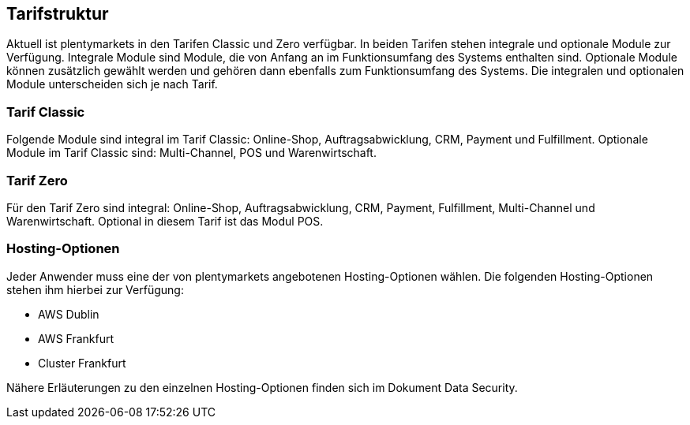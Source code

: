 
== Tarifstruktur

Aktuell ist plentymarkets in den Tarifen Classic und Zero verfügbar. In beiden Tarifen stehen integrale und optionale Module zur Verfügung. Integrale Module sind Module, die von Anfang an im Funktionsumfang des Systems enthalten sind. Optionale Module können zusätzlich gewählt werden und gehören dann ebenfalls zum Funktionsumfang des Systems.  Die integralen und optionalen Module unterscheiden sich je nach Tarif.

=== Tarif Classic

Folgende Module sind integral im Tarif Classic: Online-Shop, Auftragsabwicklung, CRM, Payment und Fulfillment. Optionale Module im Tarif Classic sind: Multi-Channel, POS und Warenwirtschaft.

=== Tarif Zero

Für den Tarif Zero sind integral: Online-Shop, Auftragsabwicklung, CRM, Payment, Fulfillment, Multi-Channel und Warenwirtschaft. Optional in diesem Tarif ist das Modul POS.

=== Hosting-Optionen

Jeder Anwender muss eine der von plentymarkets angebotenen Hosting-Optionen wählen. Die folgenden Hosting-Optionen stehen ihm hierbei zur Verfügung:

 * AWS Dublin
 * AWS Frankfurt
 * Cluster Frankfurt
 
Nähere Erläuterungen zu den einzelnen Hosting-Optionen finden sich im Dokument Data Security.